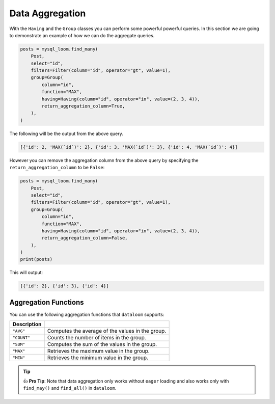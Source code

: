 
Data Aggregation
++++++++++++++++

With the ``Having`` and the ``Group`` classes you can perform some powerful powerful queries. In this section we are going to demonstrate an example of how we can do the aggregate queries.

.. code-block:: 

    posts = mysql_loom.find_many(
        Post,
        select="id",
        filters=Filter(column="id", operator="gt", value=1),
        group=Group(
            column="id",
            function="MAX",
            having=Having(column="id", operator="in", value=(2, 3, 4)),
            return_aggregation_column=True,
        ),
    )


The following will be the output from the above query.

.. code-block:: shell

    [{'id': 2, 'MAX(`id`)': 2}, {'id': 3, 'MAX(`id`)': 3}, {'id': 4, 'MAX(`id`)': 4}]


However you can remove the aggregation column from the above query by specifying the ``return_aggregation_column`` to be ``False``:

.. code-block:: 

    posts = mysql_loom.find_many(
        Post,
        select="id",
        filters=Filter(column="id", operator="gt", value=1),
        group=Group(
            column="id",
            function="MAX",
            having=Having(column="id", operator="in", value=(2, 3, 4)),
            return_aggregation_column=False,
        ),
    )
    print(posts)


This will output:

.. code-block:: shell

    [{'id': 2}, {'id': 3}, {'id': 4}]


Aggregation Functions
=====================

You can use the following aggregation functions that ``dataloom`` supports:

.. rst-class:: my-table

+-------------+--------------------------------------------------+
| Description |                                                  |
+=============+==================================================+
| ``"AVG"``   | Computes the average of the values in the group. |
+-------------+--------------------------------------------------+
| ``"COUNT"`` | Counts the number of items in the group.         |
+-------------+--------------------------------------------------+
| ``"SUM"``   | Computes the sum of the values in the group.     |
+-------------+--------------------------------------------------+
| ``"MAX"``   | Retrieves the maximum value in the group.        |
+-------------+--------------------------------------------------+
| ``"MIN"``   | Retrieves the minimum value in the group.        |
+-------------+--------------------------------------------------+

.. tip:: 👍 **Pro Tip**: Note that data aggregation only works without ``eager`` loading and also works only with ``find_may()`` and ``find_all()`` in ``dataloom``.